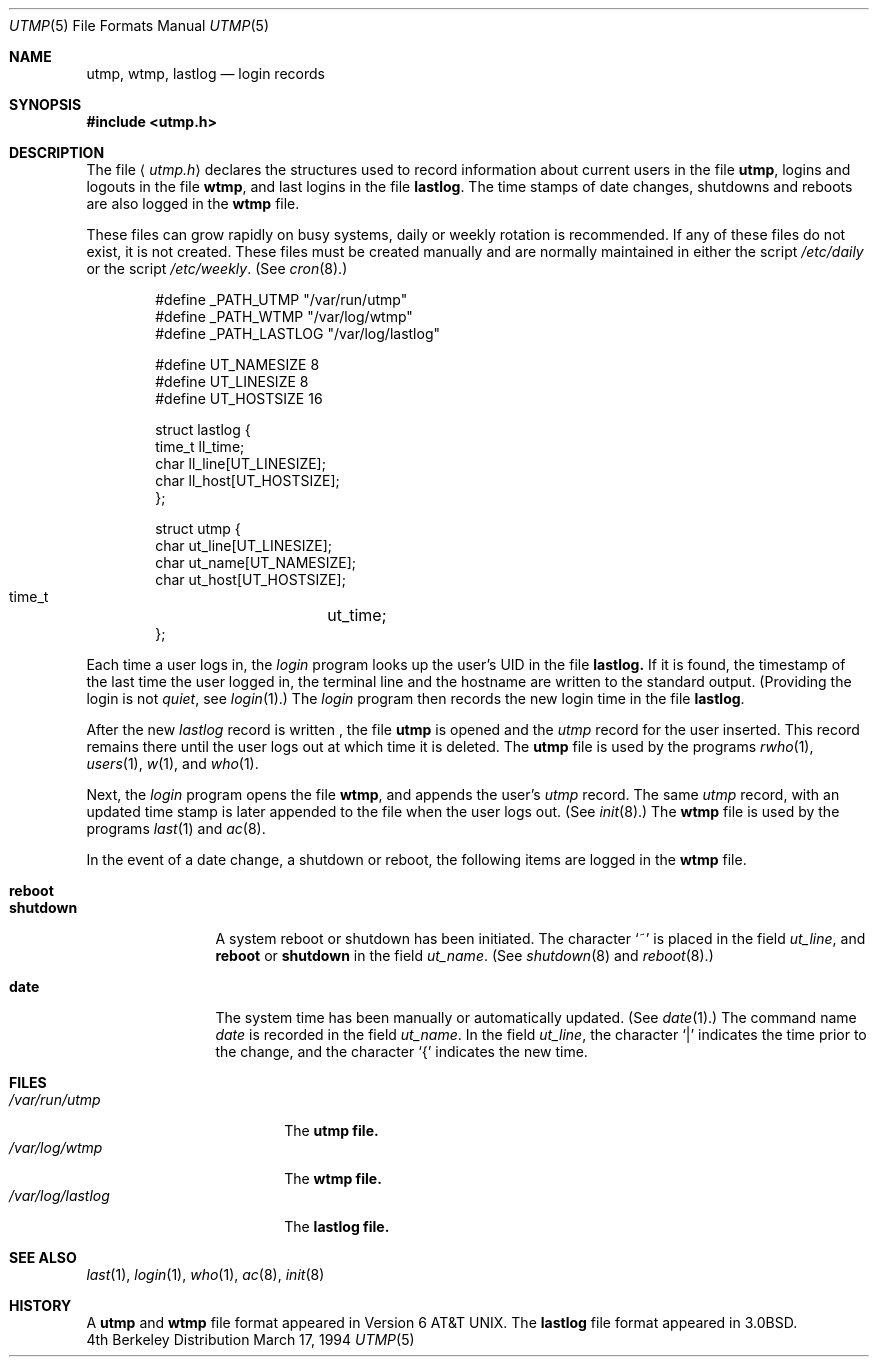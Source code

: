 .\"	$NetBSD: utmp.5,v 1.5 1994/11/30 19:31:35 jtc Exp $
.\"
.\" Copyright (c) 1980, 1991, 1993
.\"	The Regents of the University of California.  All rights reserved.
.\"
.\" Redistribution and use in source and binary forms, with or without
.\" modification, are permitted provided that the following conditions
.\" are met:
.\" 1. Redistributions of source code must retain the above copyright
.\"    notice, this list of conditions and the following disclaimer.
.\" 2. Redistributions in binary form must reproduce the above copyright
.\"    notice, this list of conditions and the following disclaimer in the
.\"    documentation and/or other materials provided with the distribution.
.\" 3. All advertising materials mentioning features or use of this software
.\"    must display the following acknowledgement:
.\"	This product includes software developed by the University of
.\"	California, Berkeley and its contributors.
.\" 4. Neither the name of the University nor the names of its contributors
.\"    may be used to endorse or promote products derived from this software
.\"    without specific prior written permission.
.\"
.\" THIS SOFTWARE IS PROVIDED BY THE REGENTS AND CONTRIBUTORS ``AS IS'' AND
.\" ANY EXPRESS OR IMPLIED WARRANTIES, INCLUDING, BUT NOT LIMITED TO, THE
.\" IMPLIED WARRANTIES OF MERCHANTABILITY AND FITNESS FOR A PARTICULAR PURPOSE
.\" ARE DISCLAIMED.  IN NO EVENT SHALL THE REGENTS OR CONTRIBUTORS BE LIABLE
.\" FOR ANY DIRECT, INDIRECT, INCIDENTAL, SPECIAL, EXEMPLARY, OR CONSEQUENTIAL
.\" DAMAGES (INCLUDING, BUT NOT LIMITED TO, PROCUREMENT OF SUBSTITUTE GOODS
.\" OR SERVICES; LOSS OF USE, DATA, OR PROFITS; OR BUSINESS INTERRUPTION)
.\" HOWEVER CAUSED AND ON ANY THEORY OF LIABILITY, WHETHER IN CONTRACT, STRICT
.\" LIABILITY, OR TORT (INCLUDING NEGLIGENCE OR OTHERWISE) ARISING IN ANY WAY
.\" OUT OF THE USE OF THIS SOFTWARE, EVEN IF ADVISED OF THE POSSIBILITY OF
.\" SUCH DAMAGE.
.\"
.\"     @(#)utmp.5	8.2 (Berkeley) 3/17/94
.\"
.Dd March 17, 1994
.Dt UTMP 5
.Os BSD 4
.Sh NAME
.Nm utmp ,
.Nm wtmp ,
.Nm lastlog
.Nd login records
.Sh SYNOPSIS
.Fd #include <utmp.h>
.Sh DESCRIPTION
The file
.Aq Pa utmp.h
declares the structures used to record information about current
users in the file
.Nm utmp ,
logins and logouts in the file
.Nm wtmp ,
and last logins in the file
.Nm lastlog .
The time stamps of date changes, shutdowns and reboots are also logged in
the
.Nm wtmp
file.
.Pp
These files can grow rapidly on busy systems, daily or weekly rotation
is recommended. 
If any of these files do not exist, it is not created.
These
files must be created manually and are normally maintained in either the script
.Pa /etc/daily
or the script
.Pa /etc/weekly .
(See
.Xr cron 8 . )
.Bd -literal -offset indent
#define _PATH_UTMP      "/var/run/utmp"
#define _PATH_WTMP      "/var/log/wtmp"
#define _PATH_LASTLOG   "/var/log/lastlog"

#define UT_NAMESIZE     8
#define UT_LINESIZE     8
#define UT_HOSTSIZE     16

struct lastlog {
        time_t  ll_time;
        char    ll_line[UT_LINESIZE];
        char    ll_host[UT_HOSTSIZE];
};

struct utmp {
        char    ut_line[UT_LINESIZE];
        char    ut_name[UT_NAMESIZE];
        char    ut_host[UT_HOSTSIZE];
        time_t	ut_time;
};
.Ed
.Pp
Each time a user logs in, the
.Xr login
program looks up the user's
.Tn UID
in the file
.Nm lastlog.
If it is found, the timestamp of the last time the user logged
in, the terminal line and the hostname
are written to the standard output. (Providing the login is not
.Em quiet ,
see
.Xr login 1 . )
The
.Xr login
program then records the new login time in the file
.Nm lastlog .
.Pp
After the new
.Fa lastlog
record is written ,
.\" the
.\" .Xr libutil 3
.\" routine
the file
.Nm utmp
is opened and the
.Fa utmp
record for the user inserted.
This record remains there until
the user logs out at which time it is deleted.
The
.Nm utmp
file is used by the programs
.Xr rwho 1 ,
.Xr users 1 ,
.Xr w 1 ,
and
.Xr who 1 .
.Pp
Next, the
.Xr login
program opens the file
.Nm wtmp ,
and appends the user's
.Fa utmp
record.
The same
.Fa utmp
record, with an updated time stamp is later appended
to the file when the user logs out. (See
.Xr init 8 . )
The
.Nm wtmp
file is used by the programs
.Xr last 1
and
.Xr ac 8 .
.Pp
In the event of a date change, a shutdown or reboot, the
following items are logged in the
.Nm wtmp
file.
.Pp
.Bl -tag -width shutdownxx -compact
.It Li reboot
.It Li shutdown
A system reboot or shutdown has been initiated.
The character
.Ql \&~
is placed in the field
.Fa ut_line ,
and
.Li reboot
or
.Li shutdown
in the field
.Fa ut_name .
(See
.Xr shutdown 8
and
.Xr reboot 8 . )
.Pp
.It Li date
The system time has been manually or automatically updated.
(See
.Xr date 1 . )
The command name
.Xr date
is recorded in the field
.Fa ut_name .
In the field
.Fa ut_line ,
the character
.Ql \\*(Ba
indicates the time prior to the change, and the character
.Ql \&{
indicates the new time.
.El
.Sh FILES
.Bl -tag -width /var/log/lastlog -compact
.It Pa /var/run/utmp
The
.Nm utmp file.
.It Pa /var/log/wtmp
The
.Nm wtmp file.
.It Pa /var/log/lastlog
The
.Nm lastlog file.
.El
.Sh SEE ALSO
.Xr last 1 ,
.Xr login 1 ,
.Xr who 1 ,
.Xr ac 8 ,
.Xr init 8
.Sh HISTORY
A
.Nm utmp
and
.Nm wtmp
file format appeared in
.At v6 .
The
.Nm lastlog
file format appeared in
.Bx 3.0 .
